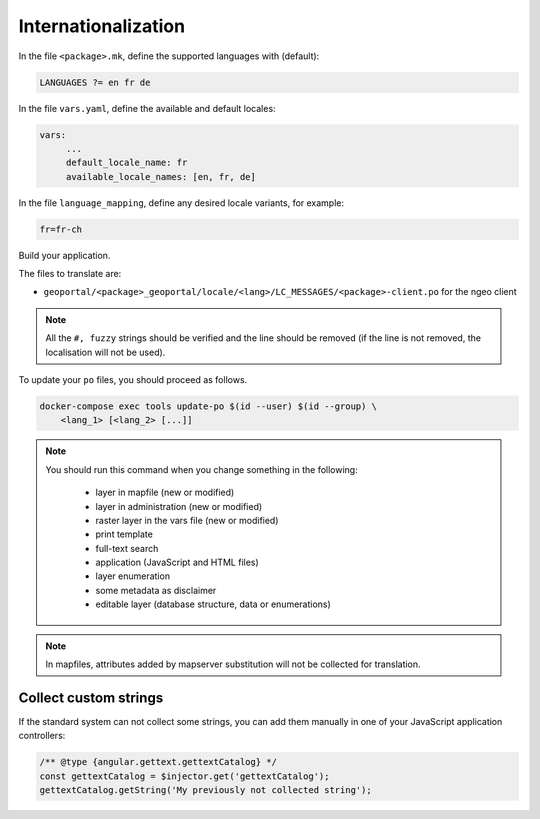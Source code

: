 
.. _internationalization:

====================
Internationalization
====================

In the file ``<package>.mk``, define the supported languages with (default):

.. code:: make

   LANGUAGES ?= en fr de

In the file ``vars.yaml``, define the available and default locales:

.. code:: yaml

   vars:
        ...
        default_locale_name: fr
        available_locale_names: [en, fr, de]

In the file ``language_mapping``, define any desired locale variants, for example:

.. code:: make

   fr=fr-ch

Build your application.

The files to translate are:

* ``geoportal/<package>_geoportal/locale/<lang>/LC_MESSAGES/<package>-client.po`` for the ngeo client

.. note::

   All the ``#, fuzzy`` strings should be verified and the line should be removed
   (if the line is not removed, the localisation will not be used).

To update your ``po`` files, you should proceed as follows.

.. code:: bash

    docker-compose exec tools update-po $(id --user) $(id --group) \
        <lang_1> [<lang_2> [...]]

.. note::

   You should run this command when you change something in the following:

     * layer in mapfile (new or modified)
     * layer in administration (new or modified)
     * raster layer in the vars file (new or modified)
     * print template
     * full-text search
     * application (JavaScript and HTML files)
     * layer enumeration
     * some metadata as disclaimer
     * editable layer (database structure, data or enumerations)

.. note::

   In mapfiles, attributes added by mapserver substitution will not be collected
   for translation.

~~~~~~~~~~~~~~~~~~~~~~
Collect custom strings
~~~~~~~~~~~~~~~~~~~~~~

If the standard system can not collect some strings, you can add them manually in
one of your JavaScript application controllers:

.. code:: javascript

    /** @type {angular.gettext.gettextCatalog} */
    const gettextCatalog = $injector.get('gettextCatalog');
    gettextCatalog.getString('My previously not collected string');
